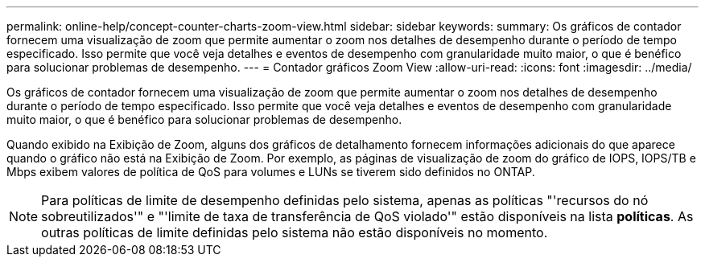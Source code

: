 ---
permalink: online-help/concept-counter-charts-zoom-view.html 
sidebar: sidebar 
keywords:  
summary: Os gráficos de contador fornecem uma visualização de zoom que permite aumentar o zoom nos detalhes de desempenho durante o período de tempo especificado. Isso permite que você veja detalhes e eventos de desempenho com granularidade muito maior, o que é benéfico para solucionar problemas de desempenho. 
---
= Contador gráficos Zoom View
:allow-uri-read: 
:icons: font
:imagesdir: ../media/


[role="lead"]
Os gráficos de contador fornecem uma visualização de zoom que permite aumentar o zoom nos detalhes de desempenho durante o período de tempo especificado. Isso permite que você veja detalhes e eventos de desempenho com granularidade muito maior, o que é benéfico para solucionar problemas de desempenho.

Quando exibido na Exibição de Zoom, alguns dos gráficos de detalhamento fornecem informações adicionais do que aparece quando o gráfico não está na Exibição de Zoom. Por exemplo, as páginas de visualização de zoom do gráfico de IOPS, IOPS/TB e Mbps exibem valores de política de QoS para volumes e LUNs se tiverem sido definidos no ONTAP.

[NOTE]
====
Para políticas de limite de desempenho definidas pelo sistema, apenas as políticas "'recursos do nó sobreutilizados'" e "'limite de taxa de transferência de QoS violado'" estão disponíveis na lista *políticas*. As outras políticas de limite definidas pelo sistema não estão disponíveis no momento.

====